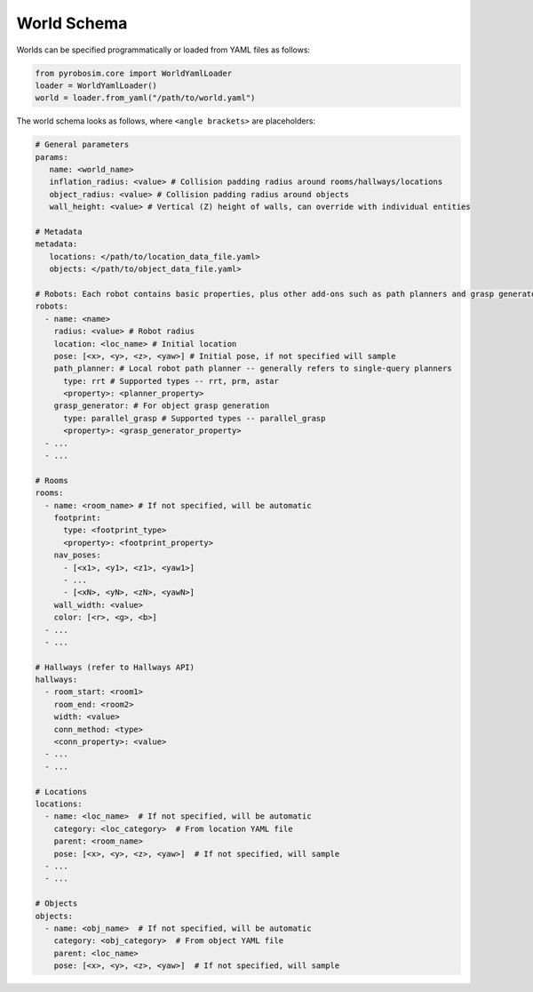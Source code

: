 World Schema
============
Worlds can be specified programmatically or loaded from YAML files as follows:

.. code-block:: python

   from pyrobosim.core import WorldYamlLoader
   loader = WorldYamlLoader()
   world = loader.from_yaml("/path/to/world.yaml")

The world schema looks as follows, where ``<angle brackets>`` are placeholders:

.. code-block:: yaml

   # General parameters
   params:
      name: <world_name>
      inflation_radius: <value> # Collision padding radius around rooms/hallways/locations
      object_radius: <value> # Collision padding radius around objects
      wall_height: <value> # Vertical (Z) height of walls, can override with individual entities

   # Metadata
   metadata:
      locations: </path/to/location_data_file.yaml>
      objects: </path/to/object_data_file.yaml>

   # Robots: Each robot contains basic properties, plus other add-ons such as path planners and grasp generators
   robots:
     - name: <name>
       radius: <value> # Robot radius
       location: <loc_name> # Initial location
       pose: [<x>, <y>, <z>, <yaw>] # Initial pose, if not specified will sample
       path_planner: # Local robot path planner -- generally refers to single-query planners
         type: rrt # Supported types -- rrt, prm, astar
         <property>: <planner_property>
       grasp_generator: # For object grasp generation
         type: parallel_grasp # Supported types -- parallel_grasp
         <property>: <grasp_generator_property>
     - ...
     - ...

   # Rooms
   rooms:
     - name: <room_name> # If not specified, will be automatic
       footprint:
         type: <footprint_type>
         <property>: <footprint_property>
       nav_poses:
         - [<x1>, <y1>, <z1>, <yaw1>]
         - ...
         - [<xN>, <yN>, <zN>, <yawN>]
       wall_width: <value>
       color: [<r>, <g>, <b>]
     - ...
     - ...

   # Hallways (refer to Hallways API)
   hallways:
     - room_start: <room1>
       room_end: <room2>
       width: <value>
       conn_method: <type>
       <conn_property>: <value>
     - ...
     - ...

   # Locations
   locations:
     - name: <loc_name>  # If not specified, will be automatic
       category: <loc_category>  # From location YAML file
       parent: <room_name>
       pose: [<x>, <y>, <z>, <yaw>]  # If not specified, will sample
     - ...
     - ...

   # Objects
   objects:
     - name: <obj_name>  # If not specified, will be automatic
       category: <obj_category>  # From object YAML file
       parent: <loc_name>
       pose: [<x>, <y>, <z>, <yaw>]  # If not specified, will sample
